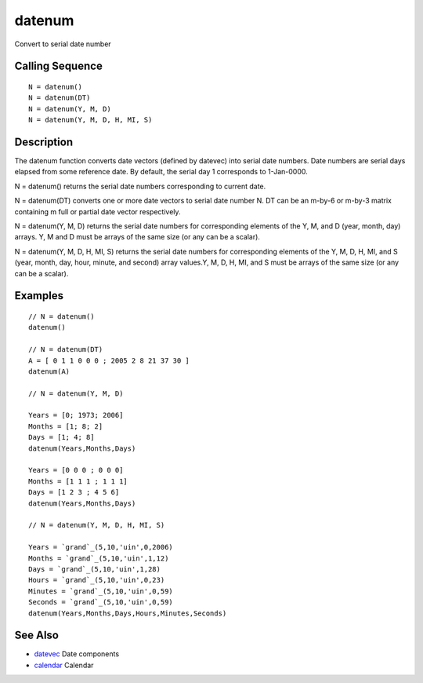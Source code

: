


datenum
=======

Convert to serial date number



Calling Sequence
~~~~~~~~~~~~~~~~


::

    N = datenum()
    N = datenum(DT)
    N = datenum(Y, M, D)
    N = datenum(Y, M, D, H, MI, S)




Description
~~~~~~~~~~~

The datenum function converts date vectors (defined by datevec) into
serial date numbers. Date numbers are serial days elapsed from some
reference date. By default, the serial day 1 corresponds to
1-Jan-0000.

N = datenum() returns the serial date numbers corresponding to current
date.

N = datenum(DT) converts one or more date vectors to serial date
number N. DT can be an m-by-6 or m-by-3 matrix containing m full or
partial date vector respectively.

N = datenum(Y, M, D) returns the serial date numbers for corresponding
elements of the Y, M, and D (year, month, day) arrays. Y, M and D must
be arrays of the same size (or any can be a scalar).

N = datenum(Y, M, D, H, MI, S) returns the serial date numbers for
corresponding elements of the Y, M, D, H, MI, and S (year, month, day,
hour, minute, and second) array values.Y, M, D, H, MI, and S must be
arrays of the same size (or any can be a scalar).



Examples
~~~~~~~~


::

    // N = datenum()	
    datenum()
    
    // N = datenum(DT)
    A = [ 0 1 1 0 0 0 ; 2005 2 8 21 37 30 ]
    datenum(A)
    
    // N = datenum(Y, M, D)
    
    Years = [0; 1973; 2006]
    Months = [1; 8; 2]
    Days = [1; 4; 8]
    datenum(Years,Months,Days)
    
    Years = [0 0 0 ; 0 0 0]
    Months = [1 1 1 ; 1 1 1]
    Days = [1 2 3 ; 4 5 6]
    datenum(Years,Months,Days)
    
    // N = datenum(Y, M, D, H, MI, S)
    
    Years = `grand`_(5,10,'uin',0,2006)
    Months = `grand`_(5,10,'uin',1,12)
    Days = `grand`_(5,10,'uin',1,28)
    Hours = `grand`_(5,10,'uin',0,23)
    Minutes = `grand`_(5,10,'uin',0,59)
    Seconds = `grand`_(5,10,'uin',0,59)
    datenum(Years,Months,Days,Hours,Minutes,Seconds)




See Also
~~~~~~~~


+ `datevec`_ Date components
+ `calendar`_ Calendar


.. _calendar: calendar.html
.. _datevec: datevec.html


